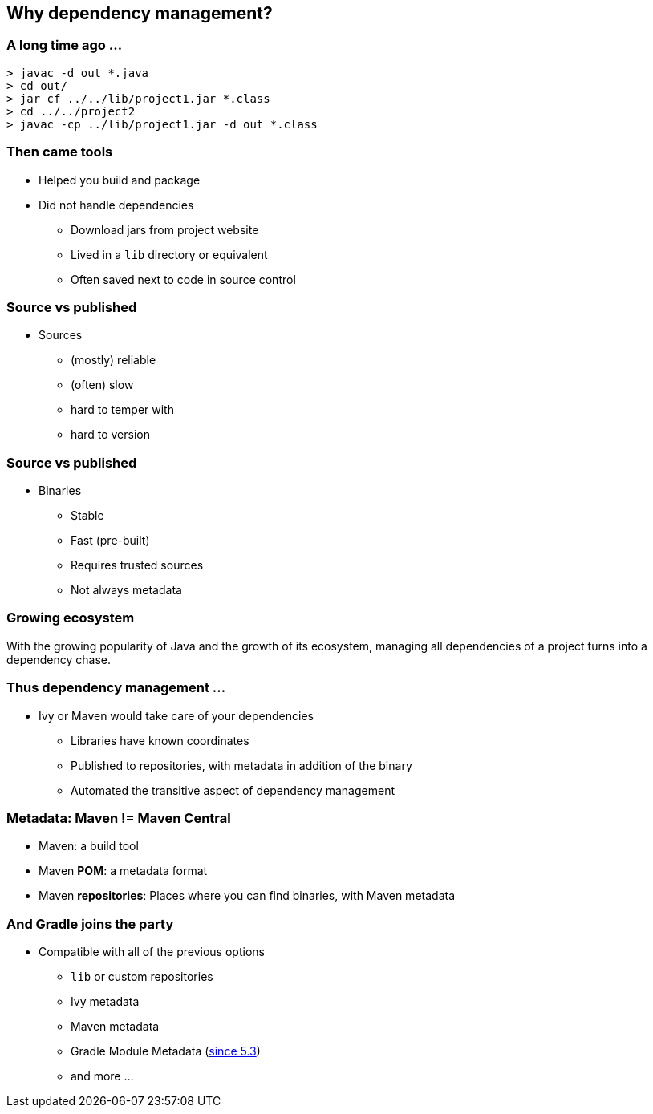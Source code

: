 [background-color="#01303a"]
== Why dependency management?

=== A long time ago ...

[source,bash]
----
> javac -d out *.java
> cd out/
> jar cf ../../lib/project1.jar *.class
> cd ../../project2
> javac -cp ../lib/project1.jar -d out *.class
----

=== Then came tools

* Helped you build and package
* Did not handle dependencies
** Download jars from project website
** Lived in a `lib` directory or equivalent
** Often saved next to code in source control

=== Source vs published

* Sources
** (mostly) reliable
** (often) slow
** hard to temper with
** hard to version

=== Source vs published

* Binaries
** Stable
** Fast (pre-built)
** Requires trusted sources
** Not always metadata

=== Growing ecosystem

With the growing popularity of Java and the growth of its ecosystem,
managing all dependencies of a project turns into a dependency chase.

=== Thus dependency management ...

* Ivy or Maven would take care of your dependencies
** Libraries have known coordinates
** Published to repositories, with metadata in addition of the binary
** Automated the transitive aspect of dependency management

=== Metadata: Maven != Maven Central

* Maven: a build tool
* Maven *POM*: a metadata format
* Maven **repositories**: Places where you can find binaries, with Maven metadata

=== And Gradle joins the party

* Compatible with all of the previous options
** `lib` or custom repositories
** Ivy metadata
** Maven metadata
** Gradle Module Metadata (https://blog.gradle.org/gradle-metadata-1.0[since 5.3])
** and more ...
